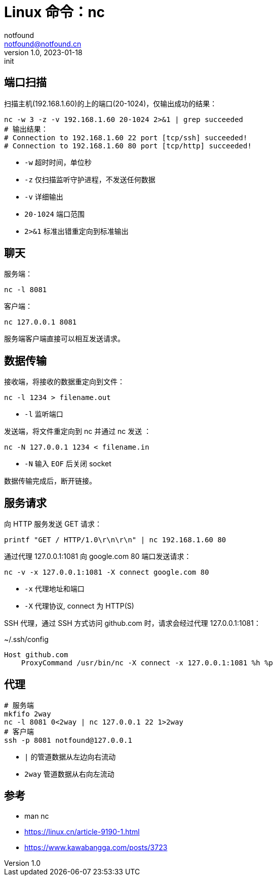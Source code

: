 = Linux 命令：nc
notfound <notfound@notfound.cn>
1.0, 2023-01-18: init

:page-slug: linux-cmd-nc
:page-category: linux 

== 端口扫描

扫描主机(192.168.1.60)的上的端口(20-1024)，仅输出成功的结果：

[source,bash]
----
nc -w 3 -z -v 192.168.1.60 20-1024 2>&1 | grep succeeded
# 输出结果：
# Connection to 192.168.1.60 22 port [tcp/ssh] succeeded!
# Connection to 192.168.1.60 80 port [tcp/http] succeeded!
----
* `-w` 超时时间，单位秒
* `-z` 仅扫描监听守护进程，不发送任何数据
* `-v` 详细输出
* `20-1024` 端口范围
* `2>&1` 标准出错重定向到标准输出

== 聊天

服务端：

[source,bash]
----
nc -l 8081
----

客户端：

[source,bash]
----
nc 127.0.0.1 8081
----

服务端客户端直接可以相互发送请求。


== 数据传输

接收端，将接收的数据重定向到文件：

[source,bash]
----
nc -l 1234 > filename.out
----
* `-l` 监听端口

发送端，将文件重定向到 nc 并通过 nc 发送 ：

[source,bash]
----
nc -N 127.0.0.1 1234 < filename.in
----
* `-N` 输入 `EOF` 后关闭 socket

数据传输完成后，断开链接。

== 服务请求

向 HTTP 服务发送 GET 请求：

[source,bash]
----
printf "GET / HTTP/1.0\r\n\r\n" | nc 192.168.1.60 80
----

通过代理 127.0.0.1:1081 向 google.com 80 端口发送请求：

[source,bash]
----
nc -v -x 127.0.0.1:1081 -X connect google.com 80
----
* `-x` 代理地址和端口
* `-X` 代理协议, connect 为 HTTP(S)

SSH 代理，通过 SSH 方式访问 github.com 时，请求会经过代理 127.0.0.1:1081：

.~/.ssh/config
[source,conf]
----
Host github.com
    ProxyCommand /usr/bin/nc -X connect -x 127.0.0.1:1081 %h %p
----

== 代理

[source,bash]
----
# 服务端
mkfifo 2way
nc -l 8081 0<2way | nc 127.0.0.1 22 1>2way
# 客户端
ssh -p 8081 notfound@127.0.0.1
----
* `|` 的管道数据从左边向右流动
* `2way` 管道数据从右向左流动

== 参考

* man nc
* https://linux.cn/article-9190-1.html
* https://www.kawabangga.com/posts/3723
